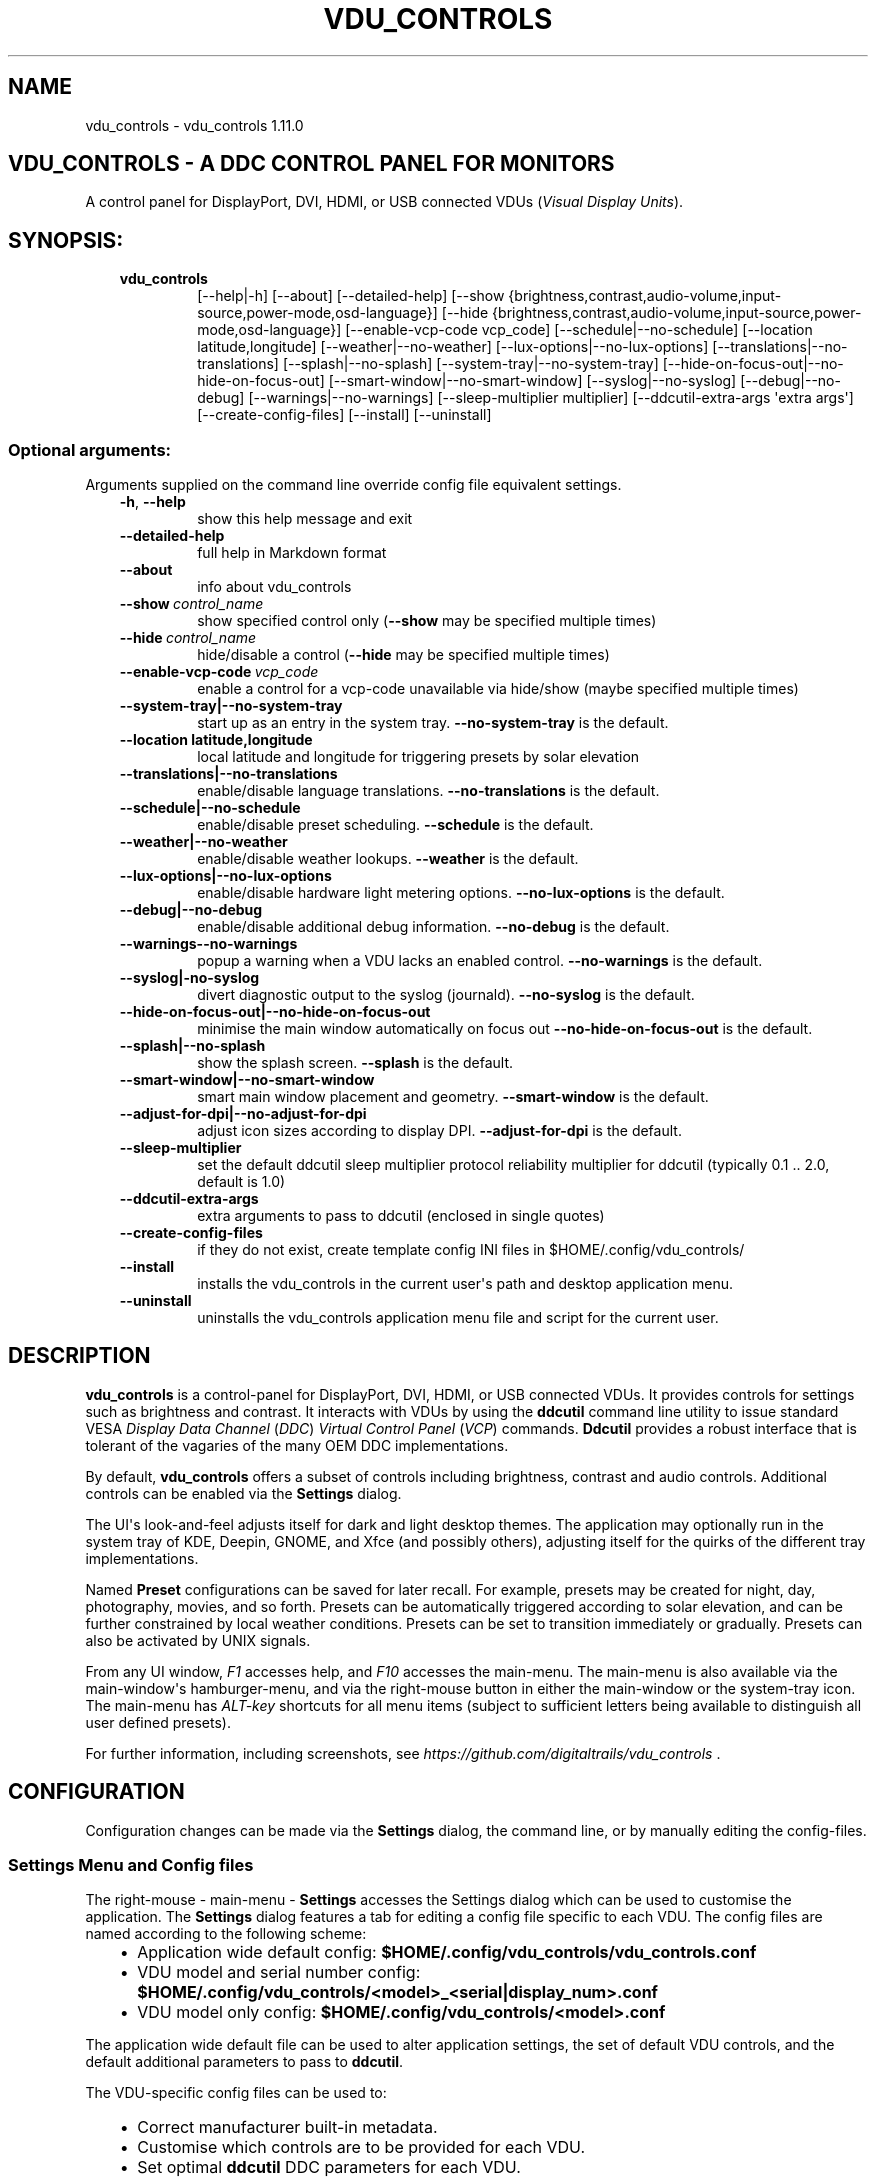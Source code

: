 .\" Man page generated from reStructuredText.
.
.
.nr rst2man-indent-level 0
.
.de1 rstReportMargin
\\$1 \\n[an-margin]
level \\n[rst2man-indent-level]
level margin: \\n[rst2man-indent\\n[rst2man-indent-level]]
-
\\n[rst2man-indent0]
\\n[rst2man-indent1]
\\n[rst2man-indent2]
..
.de1 INDENT
.\" .rstReportMargin pre:
. RS \\$1
. nr rst2man-indent\\n[rst2man-indent-level] \\n[an-margin]
. nr rst2man-indent-level +1
.\" .rstReportMargin post:
..
.de UNINDENT
. RE
.\" indent \\n[an-margin]
.\" old: \\n[rst2man-indent\\n[rst2man-indent-level]]
.nr rst2man-indent-level -1
.\" new: \\n[rst2man-indent\\n[rst2man-indent-level]]
.in \\n[rst2man-indent\\n[rst2man-indent-level]]u
..
.TH "VDU_CONTROLS" "1" "Oct 17, 2023" "" "vdu_controls"
.SH NAME
vdu_controls \- vdu_controls 1.11.0
.SH VDU_CONTROLS - A DDC CONTROL PANEL FOR MONITORS
.sp
A control panel for DisplayPort, DVI, HDMI, or USB connected VDUs (\fIVisual Display Units\fP).
.SH SYNOPSIS:
.INDENT 0.0
.INDENT 3.5
.INDENT 0.0
.TP
.B vdu_controls
[\-\-help|\-h] [\-\-about] [\-\-detailed\-help]
[\-\-show {brightness,contrast,audio\-volume,input\-source,power\-mode,osd\-language}]
[\-\-hide {brightness,contrast,audio\-volume,input\-source,power\-mode,osd\-language}]
[\-\-enable\-vcp\-code vcp_code] [\-\-schedule|\-\-no\-schedule]
[\-\-location latitude,longitude] [\-\-weather|\-\-no\-weather]
[\-\-lux\-options|\-\-no\-lux\-options] [\-\-translations|\-\-no\-translations]
[\-\-splash|\-\-no\-splash] [\-\-system\-tray|\-\-no\-system\-tray]
[\-\-hide\-on\-focus\-out|\-\-no\-hide\-on\-focus\-out] [\-\-smart\-window|\-\-no\-smart\-window]
[\-\-syslog|\-\-no\-syslog]  [\-\-debug|\-\-no\-debug] [\-\-warnings|\-\-no\-warnings]
[\-\-sleep\-multiplier multiplier] [\-\-ddcutil\-extra\-args \(aqextra args\(aq]
[\-\-create\-config\-files] [\-\-install] [\-\-uninstall]
.UNINDENT
.UNINDENT
.UNINDENT
.SS Optional arguments:
.sp
Arguments supplied on the command line override config file equivalent settings.
.INDENT 0.0
.INDENT 3.5
.INDENT 0.0
.TP
.B  \-h\fP,\fB  \-\-help
show this help message and exit
.TP
.B  \-\-detailed\-help
full help in Markdown format
.TP
.B  \-\-about
info about vdu_controls
.TP
.BI \-\-show \ control_name
show specified control only (\fB\-\-show\fP may be specified multiple times)
.TP
.BI \-\-hide \ control_name
hide/disable a control (\fB\-\-hide\fP may be specified multiple times)
.TP
.BI \-\-enable\-vcp\-code \ vcp_code
enable a control for a vcp\-code unavailable via hide/show (maybe specified multiple times)
.UNINDENT
.INDENT 0.0
.TP
.B \-\-system\-tray|\-\-no\-system\-tray
start up as an entry in the system tray.  \fB\-\-no\-system\-tray\fP is the default.
.TP
.B \-\-location latitude,longitude
local latitude and longitude for triggering presets by solar elevation
.TP
.B \-\-translations|\-\-no\-translations
enable/disable language translations. \fB\-\-no\-translations\fP is the default.
.TP
.B \-\-schedule|\-\-no\-schedule
enable/disable preset scheduling. \fB\-\-schedule\fP is the default.
.TP
.B \-\-weather|\-\-no\-weather
enable/disable weather lookups. \fB\-\-weather\fP is the default.
.TP
.B \-\-lux\-options|\-\-no\-lux\-options
enable/disable hardware light metering options. \fB\-\-no\-lux\-options\fP is the default.
.TP
.B \-\-debug|\-\-no\-debug
enable/disable additional debug information.  \fB\-\-no\-debug\fP is the default.
.UNINDENT
.INDENT 0.0
.TP
.B  \-\-warnings\-\-no\-warnings
popup a warning when a VDU lacks an enabled control. \fB\-\-no\-warnings\fP is the default.
.UNINDENT
.INDENT 0.0
.TP
.B \-\-syslog|\-no\-syslog
divert diagnostic output to the syslog (journald).  \fB\-\-no\-syslog\fP is the default.
.TP
.B \-\-hide\-on\-focus\-out|\-\-no\-hide\-on\-focus\-out
minimise the main window automatically on focus out \fB\-\-no\-hide\-on\-focus\-out\fP is the default.
.TP
.B \-\-splash|\-\-no\-splash
show the splash screen.  \fB\-\-splash\fP is the default.
.TP
.B \-\-smart\-window|\-\-no\-smart\-window
smart main window placement and geometry.  \fB\-\-smart\-window\fP is the default.
.TP
.B \-\-adjust\-for\-dpi|\-\-no\-adjust\-for\-dpi
adjust icon sizes according to display DPI.  \fB\-\-adjust\-for\-dpi\fP is the default.
.UNINDENT
.INDENT 0.0
.TP
.B  \-\-sleep\-multiplier
set the default ddcutil sleep multiplier
protocol reliability multiplier for ddcutil (typically 0.1 .. 2.0, default is 1.0)
.TP
.B  \-\-ddcutil\-extra\-args
extra arguments to pass to ddcutil (enclosed in single quotes)
.TP
.B  \-\-create\-config\-files
if they do not exist, create template config INI files in $HOME/.config/vdu_controls/
.TP
.B  \-\-install
installs the vdu_controls in the current user\(aqs path and desktop application menu.
.TP
.B  \-\-uninstall
uninstalls the vdu_controls application menu file and script for the current user.
.UNINDENT
.UNINDENT
.UNINDENT
.SH DESCRIPTION
.sp
\fBvdu_controls\fP is a control\-panel for DisplayPort, DVI, HDMI, or USB connected VDUs.  It provides
controls for settings such as brightness and contrast. It interacts with VDUs by using the
\fBddcutil\fP command line utility to issue standard VESA \fIDisplay Data Channel\fP (\fIDDC\fP) \fIVirtual
Control Panel\fP  (\fIVCP\fP) commands.  \fBDdcutil\fP provides a robust interface that is tolerant of the
vagaries of the many OEM DDC implementations.
.sp
By default, \fBvdu_controls\fP offers a subset of controls including brightness, contrast and audio
controls.  Additional controls can be enabled via the \fBSettings\fP dialog.
.sp
The UI\(aqs look\-and\-feel adjusts itself for dark and light desktop themes. The application may
optionally run in the system tray of KDE, Deepin, GNOME, and Xfce (and possibly others),
adjusting itself for the quirks of the different tray implementations.
.sp
Named \fBPreset\fP configurations can be saved for later recall. For example, presets may be created
for night, day, photography, movies, and so forth.  Presets can be automatically triggered according
to solar elevation, and can be further constrained by local weather conditions. Presets can be set
to transition immediately or gradually.  Presets can also be activated by UNIX signals.
.sp
From any UI window, \fIF1\fP accesses help, and \fIF10\fP accesses the main\-menu.   The main\-menu is
also available via the main\-window\(aqs hamburger\-menu, and via the right\-mouse button in either the
main\-window or the system\-tray icon.  The main\-menu has \fIALT\-key\fP shortcuts for all menu items
(subject to sufficient letters being available to distinguish all user defined presets).
.sp
For further information, including screenshots, see \fI\%https://github.com/digitaltrails/vdu_controls\fP .
.SH CONFIGURATION
.sp
Configuration changes can be made via the \fBSettings\fP dialog, the command line, or by manually
editing the config\-files.
.SS Settings Menu and Config files
.sp
The right\-mouse \- main\-menu \- \fBSettings\fP accesses the Settings dialog which can be used to
customise the application.  The \fBSettings\fP dialog features a tab for editing a config file
specific to each VDU.  The config files are named according to the following scheme:
.INDENT 0.0
.INDENT 3.5
.INDENT 0.0
.IP \(bu 2
Application wide default config: \fB$HOME/.config/vdu_controls/vdu_controls.conf\fP
.IP \(bu 2
VDU model and serial number config: \fB$HOME/.config/vdu_controls/<model>_<serial|display_num>.conf\fP
.IP \(bu 2
VDU model only config: \fB$HOME/.config/vdu_controls/<model>.conf\fP
.UNINDENT
.UNINDENT
.UNINDENT
.sp
The application wide default file can be used to alter application settings, the set of default
VDU controls, and the default additional parameters to pass to \fBddcutil\fP\&.
.sp
The VDU\-specific config files can be used to:
.INDENT 0.0
.INDENT 3.5
.INDENT 0.0
.IP \(bu 2
Correct manufacturer built\-in metadata.
.IP \(bu 2
Customise which controls are to be provided for each VDU.
.IP \(bu 2
Set optimal \fBddcutil\fP DDC parameters for each VDU.
.UNINDENT
.UNINDENT
.UNINDENT
.sp
Config files can only be used to alter definitions of VCP codes already supported by \fBddcutil\fP\&.
If a VCP code is listed as a \fImanufacturer specific feature\fP it is not supported. Manufacturer
specific features should not be experimented with, some may have destructive or irreversible
consequences that may brick the hardware. It is possible to enable any codes by  creating
a  \fBddcutil\fP user definition (\fI\-\-udef\fP) file, BUT THIS SHOULD ONLY BE USED WITH EXTREME CAUTION
AND CANNOT BE RECOMMENDED.
.sp
The config files are in INI\-format divided into a number of sections as outlined below:
.INDENT 0.0
.INDENT 3.5
.sp
.nf
.ft C
[vdu\-controls\-globals]
# The vdu\-controls\-globals section is only required in $HOME/.config/vdu_controls/vdu_controls.conf
system\-tray\-enabled = yes|no
splash\-screen\-enabled = yes|no
translations\-enabled = yes|no
weather\-enabled = yes|no
schedule\-enabled = yes|no
lux\-options\-enabled = yes|no
warnings\-enabled = yes|no
debug\-enabled = yes|no
syslog\-enabled = yes|no

[vdu\-controls\-widgets]
# Yes/no for each of the control options that vdu_controls normally provides by default.
brightness = yes|no
contrast = yes|no
audio\-volume = yes|no
audio\-mute = yes|no
audio\-treble = yes|no
audio\-bass = yes|no
audio\-mic\-volume = yes|no
input\-source = yes|no
power\-mode = yes|no
osd\-language = yes|no

# Enable ddcutil supported codes not enabled in vdu_controls by default, CSV list of two\-digit hex values.
enable\-vcp\-codes = NN, NN, NN

[ddcutil\-parameters]
# Useful values appear to be >=0.1
sleep\-multiplier = 0.5

[ddcutil\-capabilities]
# The (possibly edited) output from \(dqddcutil \-\-display N capabilities\(dq with leading spaces retained.
capabilities\-override =
.ft P
.fi
.UNINDENT
.UNINDENT
.sp
As well as using the \fBSettings\fP, config files may also be created by the command line option:
.INDENT 0.0
.INDENT 3.5
.sp
.nf
.ft C
vdu_controls \-\-create\-config\-files
.ft P
.fi
.UNINDENT
.UNINDENT
.sp
which will create initial templates based on the currently connected VDUs.
.sp
The config files are completely optional, they need not be used if the default options are found to be
adequate.
.SS Adding value restrictions to the config file
.sp
In some cases, a VDU\(aqs DDC reported minimums and maximums may be incorrect or overstated.  Within
vdu_controls, this can be corrected by overriding the DDC reported range. For example, perhaps a VDU
reports it supports a brightness range of 0 to 100, but in fact only practically supports 20 to 90.
This can be corrected by bringing up the VDU\(aqs settings tab and editing the text in
the \fBcapabilities override\fP:
.INDENT 0.0
.INDENT 3.5
.INDENT 0.0
.IP 1. 3
locate the feature, in this example, the brightness,
.IP 2. 3
add a \fBValues:\fP \fBmin..max\fP specification to line the following the feature definition,
.IP 3. 3
save the changes.
.UNINDENT
.UNINDENT
.UNINDENT
.sp
For the brightness example the completed edit would look like:
.INDENT 0.0
.INDENT 3.5
.sp
.nf
.ft C
Feature: 10 (Brightness)
    Values: 20..80
.ft P
.fi
.UNINDENT
.UNINDENT
.sp
The vdu_controls slider for that value will now be restricted to the specified range.
.SS Presets
.sp
A custom named preset can be used to save the current VDU settings for later recall. Any number of
presets can be created to suit different lighting conditions or different applications, for example:
\fINight\fP, \fIDay\fP, \fIOvercast\fP, \fISunny\fP, \fIPhotography\fP, and \fIVideo\fP\&.
.sp
Presets can be assigned a name and icon.  If the current monitor settings match a preset, the
preset\(aqs name will show in the window\-title and tray tooltip, the preset\(aqs icon will overlay the
normal tray icon.
.sp
The \fBPresets\fP item in \fBmain\-menu\fP will bring up a \fBPresets\fP dialog for managing and
applying presets.  The \fBmain\-menu\fP also includes a shortcut for applying each existing presets.
.sp
Any small SVG or PNG can be assigned as a preset\(aqs icon.  Monochrome SVG icons that conform to the
Plasma color conventions will be automatically inverted if the desktop them is changed from dark to
light. If a preset lacks an icon, it will be assigned one created from the letters of its name (the
first letter of the first and last words). A starter set of icons is included in
\fB/usr/share/vdu_controls/icons/\fP\&.
.sp
Presets may be set to transition immediately (the default); gradually on schedule (solar elevation);
or gradually always (when triggered by schedule, main\-menu, or UNIX signal).  The speed of
transition is determined by how quickly each VDU can respond to adjustment (which is generally quite
slowly).  During a transition, the transition will be abandoned if the controls involved in the
transition are manually altered, or another preset is manually invoked.
.sp
Each preset is stored in the application config directory as
\fB$HOME/.config/vdu_controls/Preset_<preset_name>.conf\fP\&. Preset files are saved in INI\-file format
for ease of editing.  Each preset file contains a section for each connected VDU, for example:
.INDENT 0.0
.INDENT 3.5
.sp
.nf
.ft C
[preset]
icon = /usr/share/icons/breeze/status/16/cloudstatus.svg
solar\-elevation = eastern\-sky 40
transition\-type = scheduled
transition\-step\-interval\-seconds = 5

[HP_ZR24w_CNT008]
brightness = 50
osd\-language = 02

[LG_HDR_4K_89765]
brightness = 13
audio\-speaker\-volume = 16
.ft P
.fi
.UNINDENT
.UNINDENT
.sp
When the GUI is used to create a preset file, you may select which controls to save.  For example,
you might create a preset that includes the brightness, but not the contrast or audio\-volume.
Keeping the included controls to a minimum speeds up the transition and reduces the chances of the
VDU failing to keep up with the associated stream of DDC commands.
.sp
When using the GUI to create or edit a preset, activation of scheduled presets and adjustments due
to light\-metering are blocked until editing is complete.
.SS Presets \- solar elevation triggers
.sp
A preset may be set to automatically trigger when the sun rises to a specified elevation. The idea
being to allow a preset to trigger relative to dawn or dusk, or when the sun rises above some
surrounding terrain (the time of which will vary as the seasons change).
.sp
To assign a trigger, use the Preset Dialog to set a preset\(aqs \fBsolar\-elevation\fP\&.  A solar elevation
may range from \-19 degrees in the eastern sky (morning/ascending) to \-19 degrees in the western sky
(afternoon/descending), with a maximum nearing 90 degrees at midday.
.sp
If a preset has an elevation, it will be triggered each day at a time calculated by using the
latitude and longitude specified by in the \fBvdu\-controls\-globals\fP \fBlocation\fP option.
.sp
By choosing an appropriate \fBsolar\-elevation\fP a preset may be confined to specific times of the
year.  For example, a preset with a positive solar elevation will not trigger at mid\-winter in the
Arctic circle (because the sun never gets that high).  Such a preset may always be manually selected
regardless of its specified solar elevations.
.sp
On any given day, the user may temporarily override any trigger, in which case the trigger is
suspended until the following day.  For example, a user might choose to disable a trigger intended
for the brightest part of the day if the day is particularly dull,
.sp
At startup \fBvdu_controls\fP will restore the most recent preset that would have been triggered for
this day (if any).  For example, say a user has \fBvdu_controls\fP set to run at login, and they\(aqve
also set a preset to trigger at dawn, but they don\(aqt actually log in until just after dawn, the
overdue dawn preset will be triggered at login.
.SS Presets \- Smooth Transitions
.sp
A preset may be set to \fBTransition Smoothly\fP, in which case changes to controls slider controls
such as brightness and contrast will be stepped by one until the final values are reached.  Any
non\-continuous values will be set after all continuous values have reached their final values.
.sp
The Preset Dialog includes controls to set a preset\(aqs transition type to a combination these values:
.INDENT 0.0
.INDENT 3.5
.INDENT 0.0
.IP \(bu 2
\fBNone\fP transition, values change immediately;
.IP \(bu 2
\fBOn schedule\fP according to a solar elevation trigger;
.IP \(bu 2
\fBOn signal\fP on the appropriate UNIX signal;
.IP \(bu 2
\fBOn menu\fP when selected in the main\-menu;
.UNINDENT
.UNINDENT
.UNINDENT
.sp
In the Presets Dialog, the preset activation and edit buttons will activate any preset immediately
regardless of the transition settings.
.sp
Normally a transition single\-steps the controls as quickly as possible.  In practice this means each
step takes one or more seconds and increases linearly depending on the number of VDUs and number of
controls being altered.  The Presets Dialog includes a \fBTransition Step seconds\fP control that can
be used to increase the step interval and extend a transition over a longer period of time.
.sp
If any transitioning controls change independently of the transition, the transition will cease.  In
that manner a transition can be abandoned by dragging a slider or choosing a different preset.
.SS Presets \- supplementary weather requirements
.sp
A solar elevation trigger can have a weather requirement which will be checked against the weather
reported by \fI\%https://wttr.in\fP\&.
.sp
By default, there are three possible weather requirements: \fBgood\fP, \fBbad\fP, and \fBall weather\fP\&.
Each  requirement is defined by a file containing a list of WWO (\fI\%https://www.worldweatheronline.com\fP)
weather codes, one per line.  The three default requirements are contained in the files
\fB$HOME/.config/vdu_controls/{good,bad,all}.weather\fP\&.  Additional weather requirements can be
created by using a text editor to create further files.  The \fBall.weather\fP file exists primarily
as a convenient resource that lists all possible codes.
.sp
Because reported current weather conditions may be inaccurate or out of date, it\(aqs best to use
weather requirements as a coarse measure. Going beyond good and bad may not be very practical.
What\(aqs possible might depend on you local weather conditions.
.sp
To ensure \fBwttr.in\fP supplies the weather for your location, please ensure that \fBSettings\fP
\fBLocation\fP includes a place\-name suffix.  The \fBSettings\fP \fBLocation\fP \fBDetect\fP button has been
enhanced to fill out a place\-name for you.  Should \fBwttr.in\fP not recognise a place\-name, the
place\-name can be manually edited to something more suitable. The nearest big city or an
airport\-code will do, for example: LHR, LAX, JFK.  You can use a web browser to test a place\-name,
for example: \fI\%https://wttr.in/JFK\fP
.sp
When weather requirements are in use, \fBvdu_controls\fP will check that the coordinates in
\fBSettings\fP \fBLocation\fP are a reasonable match for those returned from \fBwttr.in\fP, a warning will
be issued if they are more than 200 km (124 miles) apart.
.sp
If the place\-name is left blank, the \fBwttr.in\fP server will try to guess you location from your
external IP address.  The guess may vary due to the state of the \fBwttr.in\fP server. It\(aqs best to
fill out a place\-name to ensure stable results.
.SS Presets \- remote control
.sp
Scripts may use UNIX/Linux signals may be used to instruct a running \fBvdu_controls\fP to invoke a
preset or to initiate \(dqRefresh settings from monitors\(dq.  Signals in the range 40 to 55 correspond to
first to last presets (if any are defined).  Additionally, SIGHUP can be used to initiate \(dqRefresh
settings from monitors\(dq.  For example:
.INDENT 0.0
.INDENT 3.5
Identify the running vdu_controls (assuming it is installed as /usr/bin/vdu_controls):
.INDENT 0.0
.INDENT 3.5
.sp
.nf
.ft C
ps axwww | grep \(aq[/]usr/bin/vdu_controls\(aq
.ft P
.fi
.UNINDENT
.UNINDENT
.sp
Combine this with kill to trigger a preset change:
.INDENT 0.0
.INDENT 3.5
.sp
.nf
.ft C
kill \-40 $(ps axwww | grep \(aq[/]usr/bin/vdu_controls\(aq | awk \(aq{print $1}\(aq)
kill \-41 $(ps axwww | grep \(aq[/]usr/bin/vdu_controls\(aq | awk \(aq{print $1}\(aq)
.ft P
.fi
.UNINDENT
.UNINDENT
.sp
Or if some other process has changed a VDUs settings, trigger vdu_controls to update it\(aqs UI:
.INDENT 0.0
.INDENT 3.5
.sp
.nf
.ft C
kill \-HUP $(ps axwww | grep \(aq[/]usr/bin/vdu_controls\(aq | awk \(aq{print $1}\(aq)
.ft P
.fi
.UNINDENT
.UNINDENT
.UNINDENT
.UNINDENT
.sp
Any other signals will be handled normally (in many cases they will result in process termination).
.sp
Triggers that might be considered include the time of day, the ambient light level, or the
prevailing cloud conditions. For example:
.INDENT 0.0
.INDENT 3.5
.INDENT 0.0
.IP \(bu 2
Ambient light level as measured by a webcam:
.INDENT 2.0
.INDENT 3.5
.sp
.nf
.ft C
ffmpeg \-y \-s 1024x768 \-i /dev/video0 \-frames 1 $HOME/tmp/out.jpg 1>&2
ambient=$(convert $HOME/tmp/out.jpg \-colorspace gray \-resize 1x1 \-evaluate\-sequence Max \-format \(dq%[fx:100*mean]\(dq info:)
echo $ambient
.ft P
.fi
.UNINDENT
.UNINDENT
.IP \(bu 2
Local cloud conditions from \fI\%https://github.com/chubin/wttr.in\fP:
.INDENT 2.0
.INDENT 3.5
.sp
.nf
.ft C
curl \(aqwttr.in?format=%C\(aq
.ft P
.fi
.UNINDENT
.UNINDENT
.IP \(bu 2
Local time/sunrise/sunset again from wttr.in:
.INDENT 2.0
.INDENT 3.5
.sp
.nf
.ft C
curl \(aqwttr.in?format=\(dqdawn=%D,dusk=%d,weather=%C\(dq\(aq
.ft P
.fi
.UNINDENT
.UNINDENT
.UNINDENT
.UNINDENT
.UNINDENT
.SS Light/Lux Metering
.sp
\fBvdu_controls\fP can use a hardware lux metering device and adjust VDU brightness according to
custom per\-VDU lux\-brightness profiles.
.sp
The Settings Dialog includes an option enable lux metering options.  When enabled, the Content Menu
will include Light Meter option to access a Light\-Meter Dialog. The dialog can be used to define the
metering device and the Lux Brightness Response Profile for each VDU.
.sp
The metering device may be a serial\-device, a UNIX FIFO (named\-pipe), or a executable\-script:
.INDENT 0.0
.INDENT 3.5
.INDENT 0.0
.IP \(bu 2
A serial\-device must periodically supply one floating point lux reading
terminated by a carriage\-return newline.
.IP \(bu 2
A FIFO must periodically supply one floating point lux reading
terminated by a newline.
.IP \(bu 2
An executable\-script must supply one floating point lux reading
terminated by a newline each time it is run.
.UNINDENT
.UNINDENT
.UNINDENT
.sp
Possible hardware devices include:
.INDENT 0.0
.INDENT 3.5
.INDENT 0.0
.IP \(bu 2
An Arduino with a GY\-30/BH1750 lux meter writing to a usb serial\-port.
.IP \(bu 2
A webcam periodically sampled to produce approximate lux values.  Values
might be estimated by analysing image content or image settings that
contribute to exposure, such ISO values, apertures, and shutter speed.
.UNINDENT
.UNINDENT
.UNINDENT
.sp
Further information on various lux metering options, as well as instructions for constructing and
programming an Arduino with a GY\-30/BH1750, can be found at:
.INDENT 0.0
.INDENT 3.5
\fI\%https://github.com/digitaltrails/vdu_controls/blob/master/Lux\-metering.md\fP
.UNINDENT
.UNINDENT
.sp
Example scripts for mapping a webcam\(aqs average\-brightness to approximate lux values are included in
\fB/usr/share/vdu_controls/sample\-scripts/\fP or they can also be downloaded from the following
location:
.INDENT 0.0
.INDENT 3.5
\fI\%https://github.com/digitaltrails/vdu_controls/tree/master/sample\-scripts\fP\&.
.UNINDENT
.UNINDENT
.sp
The scripts may require customising for your own webcam and lighting conditions.
.sp
The examples include \fBvlux_meter.py\fP, a beta\-release Qt\-GUI python\-script that meters from a
webcam and writes to a FIFO (\fI$HOME/.cache/vlux_fifo\fP). Controls are included for mapping
image\-brightness to lux mappings, and for defining a crop from which to sample brightness values.
The script optionally runs in the system\-tray.
.SS Lux Metering and brightness transitions
.sp
Due to VDU hardware and DDC protocol limitations, gradual transitions from one brightness level to
another are quite likely to noticeable and potentially annoying.  The auto\-brightness adjustment
feature includes several measures to reduce the amount of stepping when transitioning to a final
value:
.INDENT 0.0
.INDENT 3.5
.INDENT 0.0
.IP \(bu 2
Lux/Brightness Profiles may define brightness\-steps so that
brightness levels remain constant over set ranges of lux values.
.IP \(bu 2
Adjustments are only made at intervals of one or more minutes.
.IP \(bu 2
Large adjustments are made with larger step sizes to shorten the transition period.
.IP \(bu 2
The adjustment task passes lux values through a smoothing low\-pass filter.
.IP \(bu 2
The main\-panel, main\-menu, and light\-metering dialog each contain Manual/Auto
controls that can be used to temporarily disabling lux metering.
.UNINDENT
.UNINDENT
.UNINDENT
.SS Light/Lux Metering and Presets
.sp
The Light\-Meter Dialog includes the ability to set a Preset to trigger at a lux value.  This feature
is accessed by hovering under the bottom axis of the Lux Profile Chart.
.sp
When a preset is tied to a lux value, the preset\(aqs VDU brightness values become fixed points on the
Lux Profile Chart.  When the specified metered lux value is achieved, the metered stepping process
will restore the preset\(aqs brightness values and then follow that by triggering the preset\(aqs full
restoration.  This ordering of events reduces the likelihood of metered\-stepping, and
preset\-restoration from clashing.
.sp
A preset that does not include a VDU\(aqs brightness may be attached to a lux point to restore one or
more non\-brightness controls.  For example, on reaching a particular lux level, an attached preset
might restore a contrast setting.
.sp
If a preset is attached to a lux value and then detached, the preset\(aqs profile points will be
converted to normal (editable) profile points. Attach/detach is a quick way to copy VDU brightness
values from presets if you don\(aqt want to permanently attach them.
.sp
If you utilise light\-metered auto\-brightness and preset\-scheduling together, their combined effects
may conflict. For example, a scheduled preset may set a reduced brightness, but soon after,
light\-metering might increase it.  If you wish to use the two together, design your lux/brightness
profile steps to match the brightness levels of specific presets, for example, a full\-sun preset and
the matching step in a lux/brightness Profile might both be assigned the same brightness level.
.sp
The Preset Diolog includes an option to enable auto\-brightness interpolation. When enabled, this
option will calculate values between steps in the profiles. Interpolation won\(aqt change the
auto\-brightness value if the change would be less than 10%.  During interpolation, if the smoothed
metered lux value is found to be in proximity to any profile\-attached preset, the preset will be
preferred over interpolation.
.SS Lux Metering Internal Parameters
.sp
The following internal constants can be altered by manually editing
\fI~/.config/vdu_controls/AutoLux.conf\fP\&.  They guide the various metering and auto\-adjustment
heuristics:
.INDENT 0.0
.INDENT 3.5
.sp
.nf
.ft C
[lux\-meter]
# How many times per minute to sample from the Lux meter (for auto\-adjustment)
samples\-per\-minute=3
# How many samples to include in the smoothing process
smoother\-n=5
# How heavily should past values smooth the present value (smaller = more smoothing)
# See: https://en.wikipedia.org/wiki/Low\-pass_filter#Simple_infinite_impulse_response_filter
smoother\-alpha=0.5
# If an interpolated value yields a change in brightness, how big should the change
# be to trigger an actual VDU change in brightness? Also determines how close
# an interpolated value needs to be to a an attached preset\(aqs brightness in order
# to prefer triggering the preset over applying the interpolated value.
interpolation\-sensitivity\-percent=10
.ft P
.fi
.UNINDENT
.UNINDENT
.SS Improving Response Time: Dynamic Optimization and Sleep Multipliers
.sp
If you are using \fBddcutil\fP version 2.0 or greater, \fBvdu_controls\fP will default to using the
\fBddcutil\fP \fIdynamic sleep optimiser\fP\&.  The optimiser automatically tunes and caches VDU specific
timings when ever \fBddcutil\fP is run.  Any reliability\-issues or reported errors may be
automatically resolved as the optimiser refines it\(aqs cached timings.  Should problems persist, the
optimiser can be disabled by adding \fI\-\-disable\-dynamic\-sleep\fP to the \fBddcutil extra arguments\fP in
the \fBSettings Dialog\fP (either globally on the \fBvdu_controls tab\fP or selectively under each VDU\(aqs
tab).
.sp
For versions of \fBddcutil\fP prior to 2.0, you can manually set the \fBvdu_control\fP
\fBsleep\-multiplier\fP passed to \fBddcutil\fP\&.  A sleep multiplier less than one will speed up the i2c
protocol interactions at the risk of increased protocol errors. The default sleep multiplier of 1.0
has to be quite conservative, many VDUs can cope with smaller multipliers. A bit of experimentation
with multiplier values may greatly speed up responsiveness. In a multi\-VDU setup individual sleep
multipliers can be configured (see previous section).
.SS Improving Response Time and Reliability: Connections and Controls
.sp
\fBDDC/I2C\fP is not the speediest or most reliable form of communication. VDUs also vary in their
responsiveness and compliance.  GPUs, GPU drivers, and types of connection may affect the
reliability.
.sp
If you have the choice, a \fBDisplayPort\fP to \fBDisplayPort\fP connection may be more reliable than
\fBDVI\fP or \fBHDMI\fP\&.
.sp
Reducing the number of enabled controls can speed up initialisation, decrease the refresh time, and
reduce the time taken to restore presets.
.sp
There\(aqs plenty of useful info for getting the best out of \fBddcutil\fP at \fI\%https://www.ddcutil.com/\fP\&.
.SH LIMITATIONS
.sp
Some controls change the number of connected devices (for example, some VDUs support a power\-off
command). If such controls are used, \fBvdu_controls\fP will detect the change and will reconfigure
the controls for the new situation (for example, DDC VDU 2 may now be DDC VDU 1).  If you change
settings independently of \fBvdu_controls\fP, for example, by using a VDU\(aqs physical controls,  the
\fBvdu_controls\fP UI includes a refresh button to force it to assess the new configuration.
.sp
Some VDU settings may disable or enable other settings in the VDU. For example, setting a VDU to a
specific picture\-profile might result in the contrast\-control being disabled, but \fBvdu_controls\fP
will not be aware of the restriction resulting in its contrast\-control erring or appearing to do
nothing.
.sp
Builtin laptop displays normally don\(aqt implement DDC and those displays are not supported, but a
laptop\(aqs externally connected VDUs are likely to be controllable. (For some laptops it might be
possible to write a custom script\-wrapper for \fIddcutil\fP which emulates DDC for the laptop display.)
.SH EXAMPLES
.INDENT 0.0
.INDENT 3.5
.INDENT 0.0
.TP
.B vdu_controls
All default controls.
.TP
.B vdu_controls \-\-show brightness \-\-show contrast
Specified controls only:
.TP
.B vdu_controls \-\-hide contrast \-\-hide audio\-volume
All default controls except for those to be hidden.
.TP
.B vdu_controls \-\-system\-tray \-\-no\-splash \-\-show brightness \-\-show audio\-volume
Start as a system tray entry without showing the splash\-screen.
.TP
.B vdu_controls \-\-create\-config\-files \-\-system\-tray \-\-no\-splash \-\-show brightness \-\-show audio\-volume
Create template config files in $HOME/.config/vdu_controls/ that include the other settings.
.TP
.B vdu_controls \-\-enable\-vcp\-code 63 \-\-enable\-vcp\-code 93 \-\-warnings \-\-debug
All default controls, plus controls for VCP_CODE 63 and 93, show any warnings, output debugging info.
.UNINDENT
.UNINDENT
.UNINDENT
.sp
This script often refers to displays and monitors as VDUs in order to disambiguate the noun/verb
duality of \(dqdisplay\(dq and \(dqmonitor\(dq
.SH PREREQUISITES
.sp
Described for OpenSUSE, similar for other distros:
.sp
Software:
.INDENT 0.0
.INDENT 3.5
.sp
.nf
.ft C
zypper install python3 python3\-qt5 noto\-sans\-math\-fonts noto\-sans\-symbols2\-fonts
zypper install ddcutil
.ft P
.fi
.UNINDENT
.UNINDENT
.sp
Kernel Modules:
.INDENT 0.0
.INDENT 3.5
.sp
.nf
.ft C
modprobe i2c_dev
lsmod | grep i2c_dev
.ft P
.fi
.UNINDENT
.UNINDENT
.sp
Get ddcutil working first. Check that the detect command detects your VDUs without issuing any
errors:
.INDENT 0.0
.INDENT 3.5
ddcutil detect
.UNINDENT
.UNINDENT
.sp
Read ddcutil readme concerning config of i2c_dev with nvidia GPUs. Detailed ddcutil info at \fI\%https://www.ddcutil.com/\fP
.sp
If you wish to use a serial\-port lux metering device, the \fBpyserial\fP module is a runtime requirement.
.SH ENVIRONMENT
.INDENT 0.0
.INDENT 3.5
.INDENT 0.0
.TP
.B LC_ALL, LANG, LANGUAGE
These  variables specify the locale for language translations and units of distance.
LC_ALL is used by python, LANGUAGE is used by Qt. Normally, they should all have the same
value, for example: \fBDa_DK\fP\&. For these to have any effect on language, \fBSettings\fP
\fBTranslations Enabled\fP must also be enabled.
.TP
.B VDU_CONTROLS_IPINFO_URL
This variable overrides the default ip\-address to location service URL (\fBhttps://ipinfo.io/json\fP).
.TP
.B VDU_CONTROLS_WTTR_URL
This variable overrides default weather service URL (\fBhttps://wttr.in\fP).
.TP
.B VDU_CONTROLS_WEATHER_KM
This variable overrides the default maximum permissible spherical distance (in kilometres)
between the \fBSettings\fP \fBLocation\fP and \fBwttr.in\fP reported location (\fB200 km\fP, 124 miles).
.TP
.B VDU_CONTROLS_DDCUTIL_ARGS
This variable adds to the list of arguments passed to each exec of ddcutil.
.TP
.B VDU_CONTROLS_DEVELOPER
This variable changes some search paths to be more convenient in a development
scenario. (\fBno\fP or yes)
.UNINDENT
.UNINDENT
.UNINDENT
.SH REPORTING BUGS
.sp
\fI\%https://github.com/digitaltrails/vdu_controls/issues\fP
.SH GNU LICENSE
.sp
This program is free software: you can redistribute it and/or modify it
under the terms of the GNU General Public License as published by the
Free Software Foundation, version 3.
.sp
This program is distributed in the hope that it will be useful, but
WITHOUT ANY WARRANTY; without even the implied warranty of MERCHANTABILITY
or FITNESS FOR A PARTICULAR PURPOSE. See the GNU General Public License for
more details.
.sp
You should have received a copy of the GNU General Public License along
with this program. If not, see \fI\%https://www.gnu.org/licenses/\fP\&.
.SH AUTHOR
Michael Hamilton
.SH COPYRIGHT
2021, Michael Hamilton
.\" Generated by docutils manpage writer.
.
